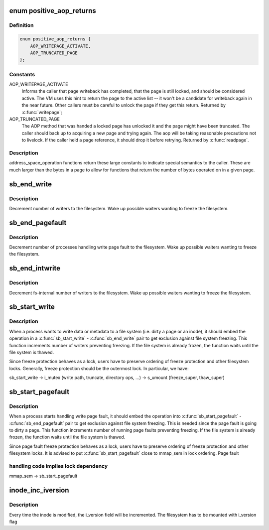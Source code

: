 .. -*- coding: utf-8; mode: rst -*-
.. src-file: include/linux/fs.h

.. _`positive_aop_returns`:

enum positive_aop_returns
=========================

.. c:type:: enum positive_aop_returns

    aop return codes with specific semantics

.. _`positive_aop_returns.definition`:

Definition
----------

.. code-block:: c

    enum positive_aop_returns {
        AOP_WRITEPAGE_ACTIVATE,
        AOP_TRUNCATED_PAGE
    };

.. _`positive_aop_returns.constants`:

Constants
---------

AOP_WRITEPAGE_ACTIVATE
    Informs the caller that page writeback has
    completed, that the page is still locked, and
    should be considered active.  The VM uses this hint
    to return the page to the active list -- it won't
    be a candidate for writeback again in the near
    future.  Other callers must be careful to unlock
    the page if they get this return.  Returned by
    \ :c:func:`writepage`\ ;

AOP_TRUNCATED_PAGE
    The AOP method that was handed a locked page has
    unlocked it and the page might have been truncated.
    The caller should back up to acquiring a new page and
    trying again.  The aop will be taking reasonable
    precautions not to livelock.  If the caller held a page
    reference, it should drop it before retrying.  Returned
    by \ :c:func:`readpage`\ .

.. _`positive_aop_returns.description`:

Description
-----------

address_space_operation functions return these large constants to indicate
special semantics to the caller.  These are much larger than the bytes in a
page to allow for functions that return the number of bytes operated on in a
given page.

.. _`sb_end_write`:

sb_end_write
============

.. c:function:: void sb_end_write(struct super_block *sb)

    drop write access to a superblock

    :param struct super_block \*sb:
        the super we wrote to

.. _`sb_end_write.description`:

Description
-----------

Decrement number of writers to the filesystem. Wake up possible waiters
wanting to freeze the filesystem.

.. _`sb_end_pagefault`:

sb_end_pagefault
================

.. c:function:: void sb_end_pagefault(struct super_block *sb)

    drop write access to a superblock from a page fault

    :param struct super_block \*sb:
        the super we wrote to

.. _`sb_end_pagefault.description`:

Description
-----------

Decrement number of processes handling write page fault to the filesystem.
Wake up possible waiters wanting to freeze the filesystem.

.. _`sb_end_intwrite`:

sb_end_intwrite
===============

.. c:function:: void sb_end_intwrite(struct super_block *sb)

    drop write access to a superblock for internal fs purposes

    :param struct super_block \*sb:
        the super we wrote to

.. _`sb_end_intwrite.description`:

Description
-----------

Decrement fs-internal number of writers to the filesystem.  Wake up possible
waiters wanting to freeze the filesystem.

.. _`sb_start_write`:

sb_start_write
==============

.. c:function:: void sb_start_write(struct super_block *sb)

    get write access to a superblock

    :param struct super_block \*sb:
        the super we write to

.. _`sb_start_write.description`:

Description
-----------

When a process wants to write data or metadata to a file system (i.e. dirty
a page or an inode), it should embed the operation in a \ :c:func:`sb_start_write`\  -
\ :c:func:`sb_end_write`\  pair to get exclusion against file system freezing. This
function increments number of writers preventing freezing. If the file
system is already frozen, the function waits until the file system is
thawed.

Since freeze protection behaves as a lock, users have to preserve
ordering of freeze protection and other filesystem locks. Generally,
freeze protection should be the outermost lock. In particular, we have:

sb_start_write
-> i_mutex                 (write path, truncate, directory ops, ...)
-> s_umount                (freeze_super, thaw_super)

.. _`sb_start_pagefault`:

sb_start_pagefault
==================

.. c:function:: void sb_start_pagefault(struct super_block *sb)

    get write access to a superblock from a page fault

    :param struct super_block \*sb:
        the super we write to

.. _`sb_start_pagefault.description`:

Description
-----------

When a process starts handling write page fault, it should embed the
operation into \ :c:func:`sb_start_pagefault`\  - \ :c:func:`sb_end_pagefault`\  pair to get
exclusion against file system freezing. This is needed since the page fault
is going to dirty a page. This function increments number of running page
faults preventing freezing. If the file system is already frozen, the
function waits until the file system is thawed.

Since page fault freeze protection behaves as a lock, users have to preserve
ordering of freeze protection and other filesystem locks. It is advised to
put \ :c:func:`sb_start_pagefault`\  close to mmap_sem in lock ordering. Page fault

.. _`sb_start_pagefault.handling-code-implies-lock-dependency`:

handling code implies lock dependency
-------------------------------------


mmap_sem
-> sb_start_pagefault

.. _`inode_inc_iversion`:

inode_inc_iversion
==================

.. c:function:: void inode_inc_iversion(struct inode *inode)

    increments i_version

    :param struct inode \*inode:
        inode that need to be updated

.. _`inode_inc_iversion.description`:

Description
-----------

Every time the inode is modified, the i_version field will be incremented.
The filesystem has to be mounted with i_version flag

.. This file was automatic generated / don't edit.

